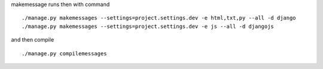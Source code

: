 makemessage runs then with command

::

    ./manage.py makemessages --settings=project.settings.dev -e html,txt,py --all -d django
    ./manage.py makemessages --settings=project.settings.dev -e js --all -d djangojs
    
and then compile

::

    ./manage.py compilemessages
